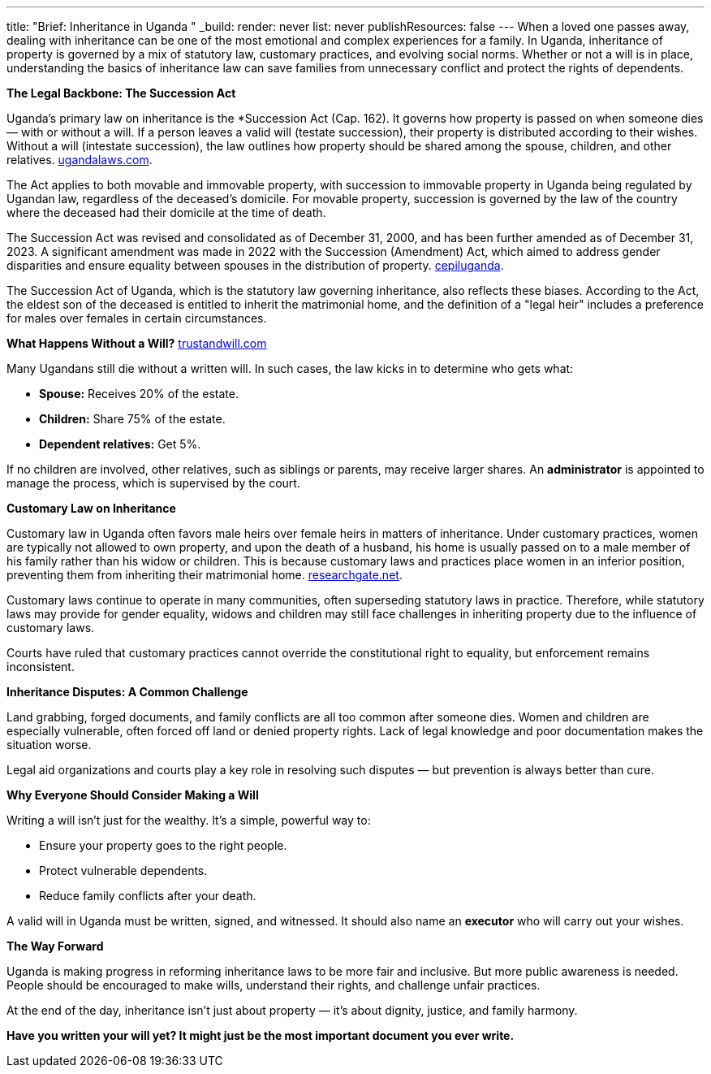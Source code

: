 ---
title: "Brief: Inheritance in Uganda "
_build:
  render: never
  list: never
  publishResources: false
---
When a loved one passes away, dealing with inheritance can be one of the most emotional and complex experiences for a family. In Uganda, inheritance of property is governed by a mix of statutory law, customary practices, and evolving social norms. Whether or not a will is in place, understanding the basics of inheritance law can save families from unnecessary conflict and protect the rights of dependents.

*The Legal Backbone: The Succession Act*

Uganda's primary law on inheritance is the *Succession Act (Cap. 162). It governs how property is passed on when someone dies — with or without a will. If a person leaves a valid will (testate succession), their property is distributed according to their wishes. Without a will (intestate succession), the law outlines how property should be shared among the spouse, children, and other relatives. link:https://www.ugandalaws.com/statutes/principle-legislation/succession-act.[ugandalaws.com].

The Act applies to both movable and immovable property, with succession to immovable property in Uganda being regulated by Ugandan law, regardless of the deceased's domicile. For movable property, succession is governed by the law of the country where the deceased had their domicile at the time of death.

The Succession Act was revised and consolidated as of December 31, 2000, and has been further amended as of December 31, 2023. A significant amendment was made in 2022 with the Succession (Amendment) Act, which aimed to address gender disparities and ensure equality between spouses in the distribution of property. link:https://cepiluganda.org/news-blog/the-succession-amendment-bill-2018-is-being-considered-by-parliament-once-again/[cepiluganda].

The Succession Act of Uganda, which is the statutory law governing inheritance, also reflects these biases. According to the Act, the eldest son of the deceased is entitled to inherit the matrimonial home, and the definition of a "legal heir" includes a preference for males over females in certain circumstances.

*What Happens Without a Will?* link:https://trustandwill.com/learn/dying-without-a-will[trustandwill.com]

Many Ugandans still die without a written will. In such cases, the law kicks in to determine who gets what:

* *Spouse:* Receives 20% of the estate.

* *Children:* Share 75% of the estate.

* *Dependent relatives:* Get 5%.

If no children are involved, other relatives, such as siblings or parents, may receive larger shares. An *administrator* is appointed to manage the process, which is supervised by the court.

*Customary Law on Inheritance*

Customary law in Uganda often favors male heirs over female heirs in matters of inheritance. Under customary practices, women are typically not allowed to own property, and upon the death of a husband, his home is usually passed on to a male member of his family rather than his widow or children. This is because customary laws and practices place women in an inferior position, preventing them from inheriting their matrimonial home. link:https://www.researchgate.net/publication/266008986_The_Impact_of_Customary_Laws_on_Inheritance_A_case_study_of_widows_in_urban_Uganda[researchgate.net].

Customary laws continue to operate in many communities, often superseding statutory laws in practice. Therefore, while statutory laws may provide for gender equality, widows and children may still face challenges in inheriting property due to the influence of customary laws.

Courts have ruled that customary practices cannot override the constitutional right to equality, but enforcement remains inconsistent.

*Inheritance Disputes: A Common Challenge*

Land grabbing, forged documents, and family conflicts are all too common after someone dies. Women and children are especially vulnerable, often forced off land or denied property rights. Lack of legal knowledge and poor documentation makes the situation worse.

Legal aid organizations and courts play a key role in resolving such disputes — but prevention is always better than cure.

*Why Everyone Should Consider Making a Will*

Writing a will isn’t just for the wealthy. It’s a simple, powerful way to:

* Ensure your property goes to the right people.

* Protect vulnerable dependents.

* Reduce family conflicts after your death.

A valid will in Uganda must be written, signed, and witnessed. It should also name an *executor* who will carry out your wishes.

*The Way Forward*

Uganda is making progress in reforming inheritance laws to be more fair and inclusive. But more public awareness is needed. People should be encouraged to make wills, understand their rights, and challenge unfair practices.

At the end of the day, inheritance isn’t just about property — it’s about dignity, justice, and family harmony.

*Have you written your will yet? It might just be the most important document you ever write.*






